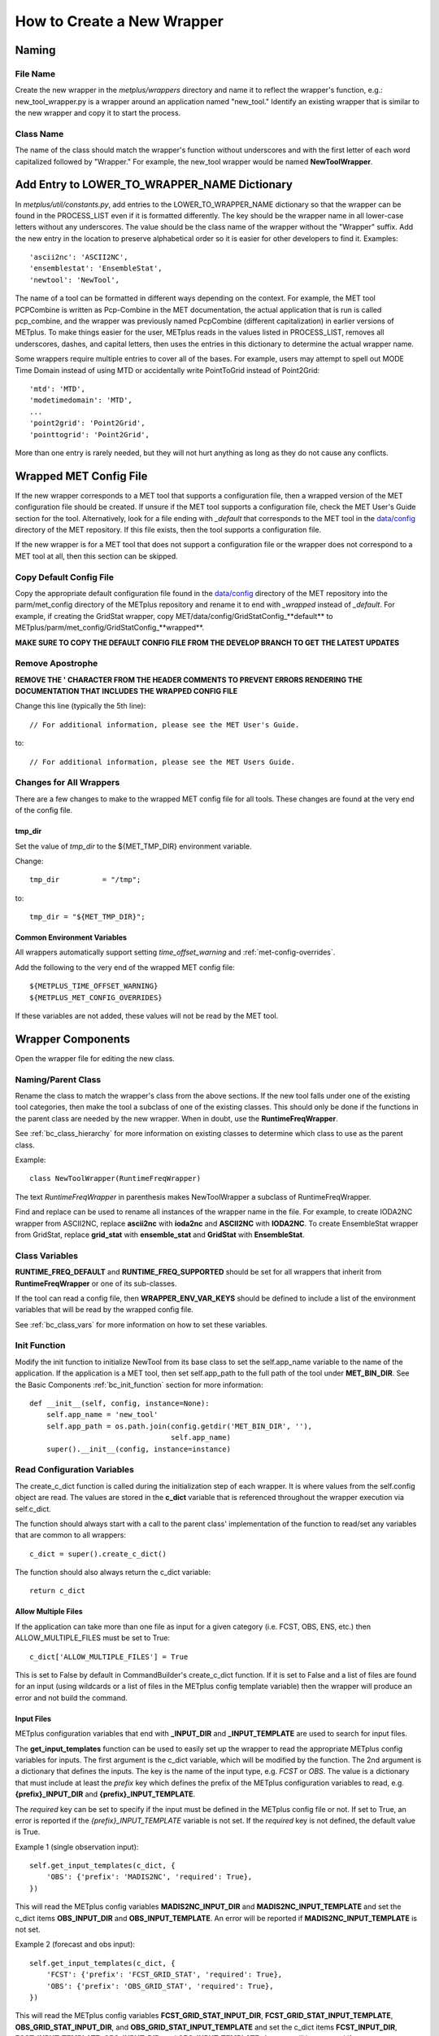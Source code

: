 ***************************
How to Create a New Wrapper
***************************

Naming
======

File Name
---------

Create the new wrapper in the *metplus/wrappers* directory and
name it to reflect the wrapper's function, e.g.: new_tool_wrapper.py is
a wrapper around an application named "new_tool."
Identify an existing wrapper that is similar to the new wrapper and
copy it to start the process.

Class Name
----------

The name of the class should match the wrapper's function without underscores
and with the first letter of each word capitalized followed by "Wrapper."
For example, the new_tool wrapper would be named **NewToolWrapper**.

Add Entry to LOWER_TO_WRAPPER_NAME Dictionary
=============================================

In *metplus/util/constants.py*, add entries to the LOWER_TO_WRAPPER_NAME
dictionary so that the wrapper can be found in the PROCESS_LIST even if
it is formatted differently. The key should be the wrapper name in all
lower-case letters without any underscores. The value should be the class name
of the wrapper without the "Wrapper" suffix. Add the new entry in the location
to preserve alphabetical order so it is easier for other developers to find
it. Examples::

    'ascii2nc': 'ASCII2NC',
    'ensemblestat': 'EnsembleStat',
    'newtool': 'NewTool',

The name of a tool can be formatted in different ways depending on the context.
For example, the MET tool PCPCombine is written as Pcp-Combine in the MET
documentation, the actual application that is run is called pcp_combine,
and the wrapper was previously named PcpCombine (different capitalization)
in earlier versions of METplus.
To make things easier for the user, METplus reads in the values listed in
PROCESS_LIST, removes all underscores, dashes, and capital letters,
then uses the entries in this dictionary to determine the actual wrapper name.

Some wrappers require multiple entries to cover all of the bases.
For example, users may attempt to spell out MODE Time Domain instead of using
MTD or accidentally write PointToGrid instead of Point2Grid::

    'mtd': 'MTD',
    'modetimedomain': 'MTD',
    ...
    'point2grid': 'Point2Grid',
    'pointtogrid': 'Point2Grid',

More than one entry is rarely needed, but
they will not hurt anything as long as they do not cause any conflicts.

.. _cw_wrapped_met_config:

Wrapped MET Config File
=======================

If the new wrapper corresponds to a MET tool that supports a configuration file,
then a wrapped version of the MET configuration file should be created.
If unsure if the MET tool supports a configuration file, check the
MET User's Guide section for the tool. Alternatively, look for a
file ending with *\_default* that corresponds to the MET tool in the
`data/config <https://github.com/dtcenter/MET/tree/develop/data/config>`_
directory of the MET repository.
If this file exists, then the tool supports a configuration file.

If the new wrapper is for a MET tool that does not support a configuration file
or the wrapper does not correspond to a MET tool at all, then this section can
be skipped.

Copy Default Config File
------------------------

Copy the appropriate default configuration file found in the
`data/config <https://github.com/dtcenter/MET/tree/develop/data/config>`_
directory of the MET repository into the parm/met_config directory of the
METplus repository and rename it to end with *_wrapped* instead of *_default*.
For example, if creating the GridStat wrapper,
copy MET/data/config/GridStatConfig_**default** to
METplus/parm/met_config/GridStatConfig_**wrapped**.

**MAKE SURE TO COPY THE DEFAULT CONFIG FILE FROM THE DEVELOP BRANCH TO GET
THE LATEST UPDATES**

Remove Apostrophe
-----------------

**REMOVE THE \' CHARACTER FROM THE HEADER COMMENTS TO PREVENT ERRORS RENDERING
THE DOCUMENTATION THAT INCLUDES THE WRAPPED CONFIG FILE**

Change this line (typically the 5th line)::

   // For additional information, please see the MET User's Guide.

to::

   // For additional information, please see the MET Users Guide.

Changes for All Wrappers
------------------------

There are a few changes to make to the wrapped MET config file for all tools.
These changes are found at the very end of the config file.

tmp_dir
^^^^^^^

Set the value of *tmp_dir* to the ${MET_TMP_DIR} environment variable.

Change::

   tmp_dir          = "/tmp";

to::

   tmp_dir = "${MET_TMP_DIR}";

Common Environment Variables
^^^^^^^^^^^^^^^^^^^^^^^^^^^^

All wrappers automatically support setting *time_offset_warning* and
:ref:`met-config-overrides`.

Add the following to the very end of the wrapped MET config file::

   ${METPLUS_TIME_OFFSET_WARNING}
   ${METPLUS_MET_CONFIG_OVERRIDES}

If these variables are not added, these values will not be read by the MET tool.

Wrapper Components
==================

Open the wrapper file for editing the new class.

Naming/Parent Class
-------------------

Rename the class to match the wrapper's class from the above sections.
If the new tool falls under one of the existing tool categories,
then make the tool a subclass of one of the existing classes.
This should only be done if the functions in the parent class are needed
by the new wrapper. When in doubt, use the **RuntimeFreqWrapper**.

See :ref:`bc_class_hierarchy` for more information on existing classes to
determine which class to use as the parent class.

Example::

    class NewToolWrapper(RuntimeFreqWrapper)

The text *RuntimeFreqWrapper* in parenthesis makes NewToolWrapper a subclass
of RuntimeFreqWrapper.

Find and replace can be used to rename all instances of the wrapper name in
the file. For example, to create IODA2NC wrapper from ASCII2NC, replace
**ascii2nc** with **ioda2nc** and **ASCII2NC** with **IODA2NC**.
To create EnsembleStat wrapper from GridStat, replace
**grid_stat** with **ensemble_stat** and
**GridStat** with **EnsembleStat**.


Class Variables
---------------

**RUNTIME_FREQ_DEFAULT** and **RUNTIME_FREQ_SUPPORTED** should be set for all
wrappers that inherit from **RuntimeFreqWrapper** or one of its sub-classes.

If the tool can read a config file, then **WRAPPER_ENV_VAR_KEYS** should be
defined to include a list of the environment variables that will be read
by the wrapped config file.

See :ref:`bc_class_vars` for more information on how to set these variables.

Init Function
-------------

Modify the init function to initialize NewTool from its base class
to set the self.app_name variable to the name of the application.
If the application is a MET tool, then set self.app_path to the full path
of the tool under **MET_BIN_DIR**.
See the Basic Components :ref:`bc_init_function` section for more information::

    def __init__(self, config, instance=None):
        self.app_name = 'new_tool'
        self.app_path = os.path.join(config.getdir('MET_BIN_DIR', ''),
                                     self.app_name)
        super().__init__(config, instance=instance)

Read Configuration Variables
----------------------------

The create_c_dict function is called during the initialization step of each
wrapper. It is where values from the self.config object are read.
The values are stored in the **c_dict** variable that is referenced
throughout the wrapper execution via self.c_dict.

The function should always start with a call to the parent class'
implementation of the function to read/set any variables that are common to
all wrappers::

    c_dict = super().create_c_dict()

The function should also always return the c_dict variable::

    return c_dict


Allow Multiple Files
^^^^^^^^^^^^^^^^^^^^

If the application can take more than one file as input for a given category
(i.e. FCST, OBS, ENS, etc.) then ALLOW_MULTIPLE_FILES must be set to True::

    c_dict['ALLOW_MULTIPLE_FILES'] = True

This is set to False by default in CommandBuilder's create_c_dict function.
If it is set to False and a list of files are found for an input
(using wildcards or a list of files in the METplus config template variable)
then the wrapper will produce an error and not build the command.

Input Files
^^^^^^^^^^^

METplus configuration variables that end with **\_INPUT_DIR** and
**\_INPUT_TEMPLATE** are used to search for input files.

The **get_input_templates** function can be used to easily set up the wrapper
to read the appropriate METplus config variables for inputs.
The first argument is the c_dict variable, which will be modified by the
function.
The 2nd argument is a dictionary that defines the inputs. The key is the name
of the input type, e.g. *FCST* or *OBS*. The value is a dictionary that must
include at least the *prefix* key which defines the prefix of the METplus
configuration variables to read,
e.g. **{prefix}_INPUT_DIR** and **{prefix}_INPUT_TEMPLATE**.

The *required* key can be set to specify if the input must be defined in the
METplus config file or not.
If set to True, an error is reported if the *{prefix}_INPUT_TEMPLATE* variable
is not set. If the *required* key is not defined, the default value is True.

Example 1 (single observation input)::

        self.get_input_templates(c_dict, {
            'OBS': {'prefix': 'MADIS2NC', 'required': True},
        })

This will read the METplus config variables **MADIS2NC_INPUT_DIR** and
**MADIS2NC_INPUT_TEMPLATE** and set the c_dict items **OBS_INPUT_DIR** and
**OBS_INPUT_TEMPLATE**.
An error will be reported if **MADIS2NC_INPUT_TEMPLATE** is not set.

Example 2 (forecast and obs input)::

        self.get_input_templates(c_dict, {
            'FCST': {'prefix': 'FCST_GRID_STAT', 'required': True},
            'OBS': {'prefix': 'OBS_GRID_STAT', 'required': True},
        })

This will read the METplus config variables **FCST_GRID_STAT_INPUT_DIR**,
**FCST_GRID_STAT_INPUT_TEMPLATE**, **OBS_GRID_STAT_INPUT_DIR**, and
**OBS_GRID_STAT_INPUT_TEMPLATE** and set the c_dict items **FCST_INPUT_DIR**,
**FCST_INPUT_TEMPLATE**, **OBS_INPUT_DIR**, and **OBS_INPUT_TEMPLATE**.
An error will be reported if **FCST_GRID_STAT_INPUT_TEMPLATE** or
**OBS_GRID_STAT_INPUT_TEMPLATE** is not set.

Output Files
^^^^^^^^^^^^

METplus configuration variables that end with **\_OUTPUT_DIR** and
**\_OUTPUT_TEMPLATE** are used to write output files.

Add the following and change **APP_NAME** to the name of the new wrapper::

        c_dict['OUTPUT_DIR'] = self.config.getdir('APP_NAME_OUTPUT_DIR', '')
        c_dict['OUTPUT_TEMPLATE'] = (
            self.config.getraw('config', 'APP_NAME_OUTPUT_TEMPLATE')
        )

The *OUTPUT_DIR* and *OUTPUT_TEMPLATE* will be concatenated to form the path
to write output.

Some MET tools write a single output file and some write multiple output files
into a directory.

If the tool writes multiple output files, then the
*OUTPUT_TEMPLATE* is optional, but can be used to create sub-directories that
include information specific to a given run, like timestamps.

If the tool writes a single output file, the *OUTPUT_TEMPLATE* is required.
In this case, add a check to report an error if the value is unset::

        if not c_dict['OUTPUT_TEMPLATE']:
            self.log_error('APP_NAME_OUTPUT_TEMPLATE must be set')

Config File
^^^^^^^^^^^

If the wrapper corresponds to a MET tool that supports a MET configuration file,
then add a call to the **get_config_file** function to handle the METplus
configuration settings. Pass the name of the wrapped MET config file that you
have added to *parm/met_config* to the function

Example for MADIS2NC wrapper::

   c_dict['CONFIG_FILE'] = self.get_config_file('Madis2NcConfig_wrapped')

See :ref:`cw_wrapped_met_config` for more information.

Add calls to **self.add_met_config** or **self.add_met_config_dict** functions
to handle the reading of METplus configuration variables to set wrapped MET
config file variables. See :ref:`bc_add_met_config` for examples and
instructions to use a helper script to determine what to set to add support
for setting a MET config variable through METplus.
If a MET config variable is already supported in another wrapper, refer to
the *create_c_dict* function for that wrapper, copying and modifying function
calls as appropriate.

Command Line Arguments
^^^^^^^^^^^^^^^^^^^^^^

Add calls to *self.config.get* functions to read values from the METplus
config to set *c_dict* items that can be used to set command line arguments.
The METplus configuration variables should match the format
{APP_NAME}_{ARG_NAME} where {APP_NAME} is the name of the wrapper and {ARG_NAME}
is the name of the command line argument. Use the appropriate get function that
corresponds to the argument data type, e.g. *getraw* for strings and
*getint* for integers.

Example::

   c_dict['TYPE'] = self.config.getraw('config', 'MADIS2NC_TYPE')

If the command line argument is required to run, then add a check to report an
error if the value is unset::

   if not c_dict['TYPE']:
       self.log_error('Must set MADIS2NC_TYPE')

Make sure to remember to add logic to read the c_dict item and add the value
to the command to generate. This can be done in the *set_command_line_arguments*
class function.

Implement Class Functions
-------------------------

The following functions should be implemented in the new wrapper:

* find_input_files
* set_command_line_arguments

Some wrappers will also need to implement:

* set_environment_variables
* get_command

See the :ref:`basic_components_of_wrappers` chapter for more information on
how to define these functions.

Basic Use Case Example
======================

The new wrapper should include a basic use case under the
*parm/use_cases/met_tool_wrapper* directory to demonstrate how to configure it.

Following the instructions in :ref`adding-use-cases` and refer to an existing
use case for a similar wrapper.


Refer to the :ref:`basic_components_of_wrappers` section of the Contributor's
Guide for more information on what should be added.

Unit Tests
==========

Unit tests for each wrapper should be defined under
*internal/tests/pytests/wrappers*.
Create a new directory for the new wrapper.
Copy an existing test script for a similar wrapper and modify as needed to
match the new wrapper.

Documentation
=============

* Add a section for the new wrapper in the 'Python Wrappers' section of the
  User's Guide. This includes a list of all configuration variables specific
  to this wrapper.

* Add all new configuration variables to the 'METplus Configuration Glossary'
  section of the User's Guide.

* Add any relevant new keywords to the 'METplus Quick Search for Use Cases'
  section of the User's Guide.

* Create Sphinx documentation files for each new use case
  (under *docs/use_cases*). There should be at least one use case in the
  *docs/use_cases/met_tool_wrapper* subdirectory for the new wrapper (more if
  it can be configured in different ways that should be shown in an example).
  Be sure to add a **README.rst** file for the header.
